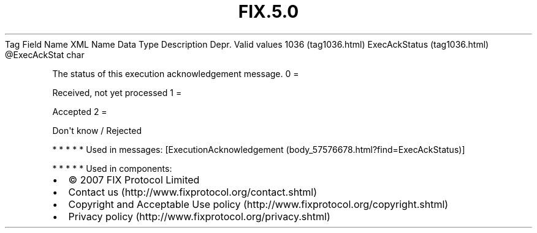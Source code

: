 .TH FIX.5.0 "" "" "Tag #1036"
Tag
Field Name
XML Name
Data Type
Description
Depr.
Valid values
1036 (tag1036.html)
ExecAckStatus (tag1036.html)
\@ExecAckStat
char
.PP
The status of this execution acknowledgement message.
0
=
.PP
Received, not yet processed
1
=
.PP
Accepted
2
=
.PP
Don\[aq]t know / Rejected
.PP
   *   *   *   *   *
Used in messages:
[ExecutionAcknowledgement (body_57576678.html?find=ExecAckStatus)]
.PP
   *   *   *   *   *
Used in components:

.PD 0
.P
.PD

.PP
.PP
.IP \[bu] 2
© 2007 FIX Protocol Limited
.IP \[bu] 2
Contact us (http://www.fixprotocol.org/contact.shtml)
.IP \[bu] 2
Copyright and Acceptable Use policy (http://www.fixprotocol.org/copyright.shtml)
.IP \[bu] 2
Privacy policy (http://www.fixprotocol.org/privacy.shtml)

